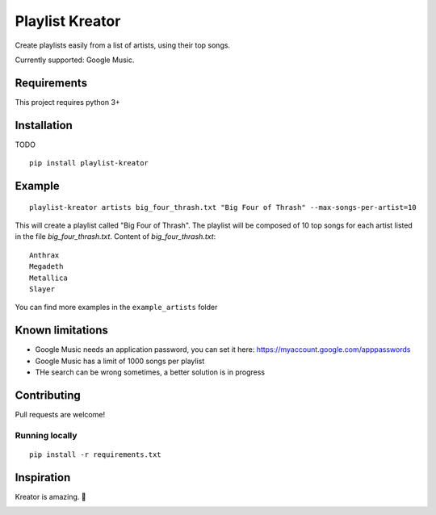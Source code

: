 ================
Playlist Kreator
================

Create playlists easily from a list of artists, using their top songs.

Currently supported: Google Music.

Requirements
------------

This project requires python 3+

Installation
------------

TODO

::

    pip install playlist-kreator

Example
-------

::

    playlist-kreator artists big_four_thrash.txt "Big Four of Thrash" --max-songs-per-artist=10

This will create a playlist called "Big Four of Thrash".
The playlist will be composed of 10 top songs for each artist listed in the file `big_four_thrash.txt`.
Content of `big_four_thrash.txt`:

::

    Anthrax
    Megadeth
    Metallica
    Slayer

You can find more examples in the ``example_artists`` folder

Known limitations
-----------------

- Google Music needs an application password, you can set it here: https://myaccount.google.com/apppasswords
- Google Music has a limit of 1000 songs per playlist
- THe search can be wrong sometimes, a better solution is in progress

Contributing
------------

Pull requests are welcome!

Running locally
```````````````

::

    pip install -r requirements.txt

Inspiration
-----------

Kreator is amazing. 🤘

|Kreator|

.. |Kreator| image:: http://kreator-terrorzone.de/images/releases/thumbs/cover_gods.jpg

